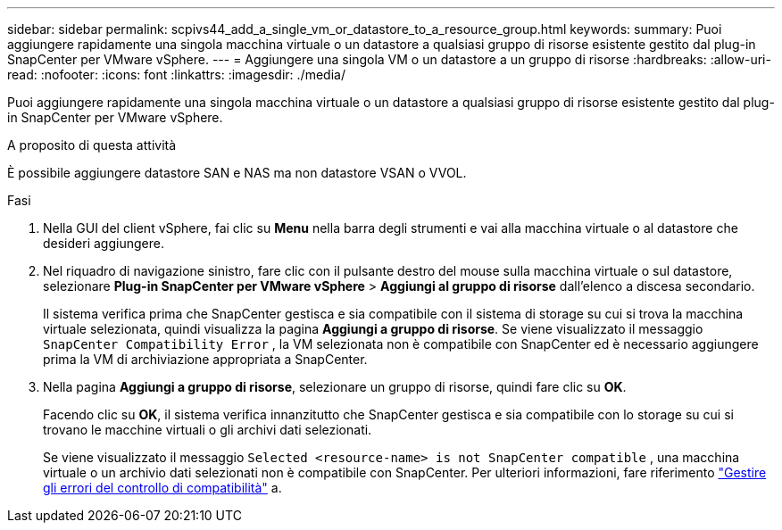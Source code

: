 ---
sidebar: sidebar 
permalink: scpivs44_add_a_single_vm_or_datastore_to_a_resource_group.html 
keywords:  
summary: Puoi aggiungere rapidamente una singola macchina virtuale o un datastore a qualsiasi gruppo di risorse esistente gestito dal plug-in SnapCenter per VMware vSphere. 
---
= Aggiungere una singola VM o un datastore a un gruppo di risorse
:hardbreaks:
:allow-uri-read: 
:nofooter: 
:icons: font
:linkattrs: 
:imagesdir: ./media/


[role="lead"]
Puoi aggiungere rapidamente una singola macchina virtuale o un datastore a qualsiasi gruppo di risorse esistente gestito dal plug-in SnapCenter per VMware vSphere.

.A proposito di questa attività
È possibile aggiungere datastore SAN e NAS ma non datastore VSAN o VVOL.

.Fasi
. Nella GUI del client vSphere, fai clic su *Menu* nella barra degli strumenti e vai alla macchina virtuale o al datastore che desideri aggiungere.
. Nel riquadro di navigazione sinistro, fare clic con il pulsante destro del mouse sulla macchina virtuale o sul datastore, selezionare *Plug-in SnapCenter per VMware vSphere* > *Aggiungi al gruppo di risorse* dall'elenco a discesa secondario.
+
Il sistema verifica prima che SnapCenter gestisca e sia compatibile con il sistema di storage su cui si trova la macchina virtuale selezionata, quindi visualizza la pagina *Aggiungi a gruppo di risorse*. Se viene visualizzato il messaggio `SnapCenter Compatibility Error` , la VM selezionata non è compatibile con SnapCenter ed è necessario aggiungere prima la VM di archiviazione appropriata a SnapCenter.

. Nella pagina *Aggiungi a gruppo di risorse*, selezionare un gruppo di risorse, quindi fare clic su *OK*.
+
Facendo clic su *OK*, il sistema verifica innanzitutto che SnapCenter gestisca e sia compatibile con lo storage su cui si trovano le macchine virtuali o gli archivi dati selezionati.

+
Se viene visualizzato il messaggio `Selected <resource-name> is not SnapCenter compatible` , una macchina virtuale o un archivio dati selezionati non è compatibile con SnapCenter. Per ulteriori informazioni, fare riferimento link:scpivs44_create_resource_groups_for_vms_and_datastores.html#manage-compatibility-check-failures["Gestire gli errori del controllo di compatibilità"] a.


